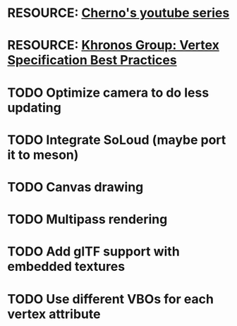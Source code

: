 * RESOURCE: [[https://www.youtube.com/playlist?list=PLlrATfBNZ98foTJPJ_Ev03o2oq3-GGOS2][Cherno's youtube series]]
* RESOURCE: [[https://www.khronos.org/opengl/wiki/Vertex_Specification_Best_Practices][Khronos Group: Vertex Specification Best Practices]]
* TODO Optimize camera to do less updating
* TODO Integrate SoLoud (maybe port it to meson)
* TODO Canvas drawing
* TODO Multipass rendering
* TODO Add glTF support with embedded textures
* TODO Use different VBOs for each vertex attribute
